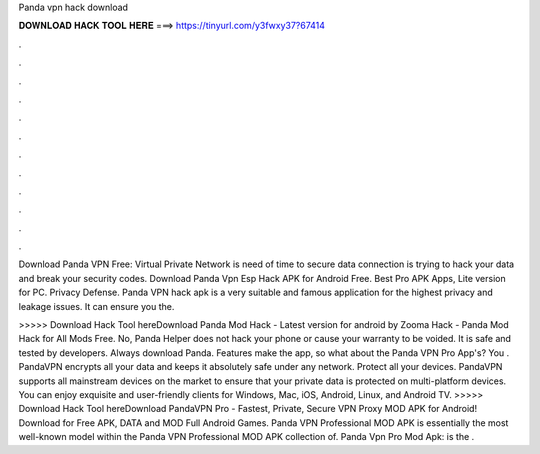 Panda vpn hack download



𝐃𝐎𝐖𝐍𝐋𝐎𝐀𝐃 𝐇𝐀𝐂𝐊 𝐓𝐎𝐎𝐋 𝐇𝐄𝐑𝐄 ===> https://tinyurl.com/y3fwxy37?67414



.



.



.



.



.



.



.



.



.



.



.



.

Download Panda VPN Free: Virtual Private Network is need of time to secure data connection is trying to hack your data and break your security codes. Download Panda Vpn Esp Hack APK for Android Free. Best Pro APK Apps, Lite version for PC. Privacy Defense. Panda VPN hack apk is a very suitable and famous application for the highest privacy and leakage issues. It can ensure you the.

>>>>> Download Hack Tool hereDownload Panda Mod Hack - Latest version for android by Zooma Hack - Panda Mod Hack for All Mods Free. No, Panda Helper does not hack your phone or cause your warranty to be voided. It is safe and tested by developers. Always download Panda. Features make the app, so what about the Panda VPN Pro App's? You . PandaVPN encrypts all your data and keeps it absolutely safe under any network. Protect all your devices. PandaVPN supports all mainstream devices on the market to ensure that your private data is protected on multi-platform devices. You can enjoy exquisite and user-friendly clients for Windows, Mac, iOS, Android, Linux, and Android TV. >>>>> Download Hack Tool hereDownload PandaVPN Pro - Fastest, Private, Secure VPN Proxy MOD APK for Android! Download for Free APK, DATA and MOD Full Android Games. Panda VPN Professional MOD APK is essentially the most well-known model within the Panda VPN Professional MOD APK collection of. Panda Vpn Pro Mod Apk: is the .
